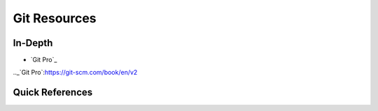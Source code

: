Git Resources
=============
 
In-Depth
--------

- `Git Pro`_

.._`Git Pro`:https://git-scm.com/book/en/v2


Quick References
----------------
